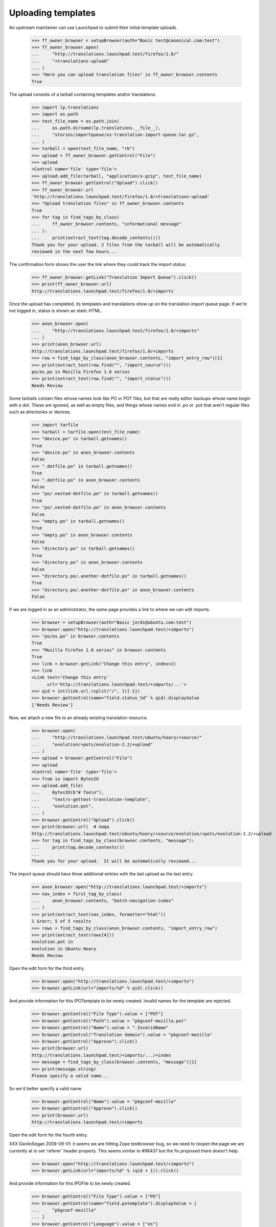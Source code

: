 Uploading templates
===================

An upstream maintainer can use Launchpad to submit their initial
template uploads.

    >>> ff_owner_browser = setupBrowser(auth="Basic test@canonical.com:test")
    >>> ff_owner_browser.open(
    ...     "http://translations.launchpad.test/firefox/1.0/"
    ...     "+translations-upload"
    ... )
    >>> "Here you can upload translation files" in ff_owner_browser.contents
    True

The upload consists of a tarball containing templates and/or
translations.

    >>> import lp.translations
    >>> import os.path
    >>> test_file_name = os.path.join(
    ...     os.path.dirname(lp.translations.__file__),
    ...     "stories/importqueue/xx-translation-import-queue.tar.gz",
    ... )
    >>> tarball = open(test_file_name, "rb")
    >>> upload = ff_owner_browser.getControl("File")
    >>> upload
    <Control name='file' type='file'>
    >>> upload.add_file(tarball, "application/x-gzip", test_file_name)
    >>> ff_owner_browser.getControl("Upload").click()
    >>> ff_owner_browser.url
    'http://translations.launchpad.test/firefox/1.0/+translations-upload'
    >>> "Upload translation files" in ff_owner_browser.contents
    True
    >>> for tag in find_tags_by_class(
    ...     ff_owner_browser.contents, "informational message"
    ... ):
    ...     print(extract_text(tag.decode_contents()))
    Thank you for your upload. 2 files from the tarball will be automatically
    reviewed in the next few hours...

The confirmation form shows the user the link where they could track the
import status:

    >>> ff_owner_browser.getLink("Translation Import Queue").click()
    >>> print(ff_owner_browser.url)
    http://translations.launchpad.test/firefox/1.0/+imports

Once the upload has completed, its templates and translations show up on
the translation import queue page.  If we're not logged in, status is
shown as static HTML.

    >>> anon_browser.open(
    ...     "http://translations.launchpad.test/firefox/1.0/+imports"
    ... )
    >>> print(anon_browser.url)
    http://translations.launchpad.test/firefox/1.0/+imports
    >>> row = find_tags_by_class(anon_browser.contents, "import_entry_row")[1]
    >>> print(extract_text(row.find("", "import_source")))
    po/es.po in Mozilla Firefox 1.0 series
    >>> print(extract_text(row.find("", "import_status")))
    Needs Review

Some tarballs contain files whose names look like PO or POT files, but
that are really editor backups whose name begin with a dot.  These are
ignored, as well as empty files, and things whose names end in .po or
.pot that aren't regular files such as directories or devices.

    >>> import tarfile
    >>> tarball = tarfile.open(test_file_name)
    >>> "device.po" in tarball.getnames()
    True
    >>> "device.po" in anon_browser.contents
    False
    >>> ".dotfile.po" in tarball.getnames()
    True
    >>> ".dotfile.po" in anon_browser.contents
    False
    >>> "po/.nested-dotfile.po" in tarball.getnames()
    True
    >>> "po/.nested-dotfile.po" in anon_browser.contents
    False
    >>> "empty.po" in tarball.getnames()
    True
    >>> "empty.po" in anon_browser.contents
    False
    >>> "directory.po" in tarball.getnames()
    True
    >>> "directory.po" in anon_browser.contents
    False
    >>> "directory.po/.another-dotfile.po" in tarball.getnames()
    True
    >>> "directory.po/.another-dotfile.po" in anon_browser.contents
    False

If we are logged in as an administrator, the same page provides a link
to where we can edit imports.

    >>> browser = setupBrowser(auth="Basic jordi@ubuntu.com:test")
    >>> browser.open("http://translations.launchpad.test/+imports")
    >>> "po/es.po" in browser.contents
    True
    >>> "Mozilla Firefox 1.0 series" in browser.contents
    True
    >>> link = browser.getLink("Change this entry", index=2)
    >>> link
    <Link text='Change this entry'
          url='http://translations.launchpad.test/+imports/...'>
    >>> qid = int(link.url.rsplit("/", 1)[-1])
    >>> browser.getControl(name="field.status_%d" % qid).displayValue
    ['Needs Review']

Now, we attach a new file to an already existing translation resource.

    >>> browser.open(
    ...     "http://translations.launchpad.test/ubuntu/hoary/+source/"
    ...     "evolution/+pots/evolution-2.2/+upload"
    ... )
    >>> upload = browser.getControl("File")
    >>> upload
    <Control name='file' type='file'>
    >>> from io import BytesIO
    >>> upload.add_file(
    ...     BytesIO(b"# foo\n"),
    ...     "text/x-gettext-translation-template",
    ...     "evolution.pot",
    ... )
    >>> browser.getControl("Upload").click()
    >>> print(browser.url)  # noqa
    http://translations.launchpad.test/ubuntu/hoary/+source/evolution/+pots/evolution-2.2/+upload
    >>> for tag in find_tags_by_class(browser.contents, "message"):
    ...     print(tag.decode_contents())
    ...
    Thank you for your upload.  It will be automatically reviewed...

The import queue should have three additional entries with the last upload as
the last entry.

    >>> anon_browser.open("http://translations.launchpad.test/+imports")
    >>> nav_index = first_tag_by_class(
    ...     anon_browser.contents, "batch-navigation-index"
    ... )
    >>> print(extract_text(nav_index, formatter="html"))
    1 &rarr; 5 of 5 results
    >>> rows = find_tags_by_class(anon_browser.contents, "import_entry_row")
    >>> print(extract_text(rows[4]))
    evolution.pot in
    evolution in Ubuntu Hoary
    Needs Review

Open the edit form for the third entry.

    >>> browser.open("http://translations.launchpad.test/+imports")
    >>> browser.getLink(url="imports/%d" % qid).click()

And provide information for this IPOTemplate to be newly created. Invalid
names for the template are rejected.

    >>> browser.getControl("File Type").value = ["POT"]
    >>> browser.getControl("Path").value = "pkgconf-mozilla.pot"
    >>> browser.getControl("Name").value = ".InvalidName"
    >>> browser.getControl("Translation domain").value = "pkgconf-mozilla"
    >>> browser.getControl("Approve").click()
    >>> print(browser.url)
    http://translations.launchpad.test/+imports/.../+index
    >>> message = find_tags_by_class(browser.contents, "message")[1]
    >>> print(message.string)
    Please specify a valid name...

So we'd better specify a valid name.

    >>> browser.getControl("Name").value = "pkgconf-mozilla"
    >>> browser.getControl("Approve").click()
    >>> print(browser.url)
    http://translations.launchpad.test/+imports

Open the edit form for the fourth entry.

XXX DaniloSegan 2009-09-01: it seems we are hitting Zope testbrowser
bug, so we need to reopen the page we are currently at to set 'referer'
header properly.  This seems similar to #98437 but the fix proposed
there doesn't help.

    >>> browser.open("http://translations.launchpad.test/+imports")
    >>> browser.getLink(url="imports/%d" % (qid + 1)).click()

And provide information for this IPOFile to be newly created.

    >>> browser.getControl("File Type").value = ["PO"]
    >>> browser.getControl(name="field.potemplate").displayValue = [
    ...     "pkgconf-mozilla"
    ... ]
    >>> browser.getControl("Language").value = ["es"]
    >>> browser.getControl("Approve").click()
    >>> print(browser.url)
    http://translations.launchpad.test/+imports

The entries are approved, and now have the place where they will be
imported assigned.

    >>> anon_browser.open("http://translations.launchpad.test/+imports")
    >>> imports_table = find_tag_by_id(
    ...     anon_browser.contents, "import-entries-list"
    ... )
    >>> print(extract_text(imports_table))
    pkgconf-mozilla.pot in
    Mozilla Firefox 1.0 series
    Approved
    ...
    Template "pkgconf-mozilla" in Mozilla Firefox 1.0
    po/es.po in
    Mozilla Firefox 1.0 series
    Approved
    ...
    Spanish (es) translation of pkgconf-mozilla in Mozilla Firefox 1.0
    ...

Removing from the import queue
------------------------------

There is an option to remove entries from the queue.

No Privileges Person tries to remove entries but to no effect.

    >>> from urllib.parse import urlencode
    >>> post_data = urlencode(
    ...     {
    ...         "field.filter_target": "all",
    ...         "field.filter_status": "all",
    ...         "field.filter_extension": "all",
    ...         "field.status_1": "DELETED",
    ...         "field.status_2": "DELETED",
    ...         "field.status_3": "DELETED",
    ...         "field.status_4": "DELETED",
    ...         "field.status_5": "DELETED",
    ...         "field.actions.change_status": "Change status",
    ...     }
    ... )
    >>> user_browser.addHeader("Referer", "http://launchpad.test")
    >>> user_browser.open(
    ...     "http://translations.launchpad.test/+imports", data=post_data
    ... )
    >>> for status in find_tags_by_class(
    ...     user_browser.contents, "import_status"
    ... ):
    ...     print(extract_text(status))
    Approved
    Approved
    Imported
    Imported
    Needs Review

But Jordi, a Rosetta expert, will be allowed to remove it.

    >>> jordi_browser = setupBrowser(auth="Basic jordi@ubuntu.com:test")
    >>> jordi_browser.open("http://translations.launchpad.test/+imports")
    >>> jordi_browser.getControl(name="field.status_1").value = ["DELETED"]
    >>> jordi_browser.getControl("Change status").click()
    >>> jordi_browser.url
    'http://translations.launchpad.test/+imports/+index'

    >>> print(find_main_content(jordi_browser.contents))
    <...po/evolution-2.2-test.pot...
    ...Evolution trunk series...
    ...field.status_1...
    ...selected="selected" value="DELETED"...
    ...Foo Bar...
    ...Template "evolution-2.2-test" in Evolution trunk...

Foo Bar Person is a launchpad admin and they're allowed to remove an entry.

    >>> admin_browser.open("http://translations.launchpad.test/+imports")
    >>> admin_browser.getControl(name="field.status_2").value = ["DELETED"]
    >>> admin_browser.getControl("Change status").click()
    >>> admin_browser.url
    'http://translations.launchpad.test/+imports/+index'

    >>> print(find_main_content(admin_browser.contents))
    <...po/pt_BR.po...
    ...Evolution trunk series...
    ...field.status_2...
    ...selected="selected" value="DELETED"...
    ...Foo Bar...
    ...Portuguese (Brazil) (pt_BR) translation of evolution-2.2-test
      in Evolution trunk...

And finally, we make sure that the importer is also allowed to remove their
own imports.

    >>> ff_owner_browser.open("http://translations.launchpad.test/+imports")
    >>> status = ff_owner_browser.getControl(
    ...     name="field.status_%d" % (qid + 1)
    ... )
    >>> status.value
    ['APPROVED']
    >>> status.value = ["DELETED"]
    >>> ff_owner_browser.getControl("Change status").click()

The entry now appears deleted.

    >>> print(find_main_content(ff_owner_browser.contents))
    <...po/es.po...
    ...Mozilla Firefox 1.0 series...
    ...field.status_...
    ...selected="selected" value="DELETED"...
    ...Sample Person...
    ...Spanish (es) translation of pkgconf-mozilla in Mozilla Firefox 1.0...


Ubuntu uploads
--------------

As a special case, the owners of Ubuntu's translation group are allowed
to manage Ubuntu uploads.

    >>> from zope.component import getUtility
    >>> from lp.registry.interfaces.distribution import IDistributionSet
    >>> from lp.translations.model.translationimportqueue import (
    ...     TranslationImportQueue,
    ... )
    >>> login("admin@canonical.com")
    >>> queue = TranslationImportQueue()
    >>> ubuntu = getUtility(IDistributionSet)["ubuntu"]
    >>> hoary = ubuntu["hoary"]

There is a translation group for Ubuntu.  Its owner has no special
privileges or roles other than running the group.

Somebody else has uploaded a translation template for an Ubuntu package.

    >>> package = factory.makeSourcePackageName()
    >>> group_owner = factory.makePerson(
    ...     email="go@example.com", name="groupowner"
    ... )
    >>> uploader = factory.makePerson()
    >>> ubuntu.translationgroup = factory.makeTranslationGroup(group_owner)

    >>> login(ANONYMOUS)
    >>> ubuntu_upload = queue.addOrUpdateEntry(
    ...     "messages.pot",
    ...     b"(content)",
    ...     False,
    ...     uploader,
    ...     sourcepackagename=package,
    ...     distroseries=hoary,
    ... )
    >>> logout()

The owner of Ubuntu's translation group, despite not being the owner or
having any special privileges, is permitted to approve it.

    >>> group_owner_browser = setupBrowser(auth="Basic go@example.com:test")
    >>> group_owner_browser.open(
    ...     "http://translations.launchpad.test/+imports/%d"
    ...     % ubuntu_upload.id
    ... )
    >>> group_owner_browser.getControl(name="field.name").value = "f918"
    >>> group_owner_browser.getControl(
    ...     name="field.translation_domain"
    ... ).value = "f918"
    >>> group_owner_browser.getControl(name="field.actions.approve").click()


Corner cases
------------

Let's check tar.bz2 uploads. They work ;-)

    >>> evo_owner_browser = ff_owner_browser
    >>> evo_owner_browser.open(
    ...     "http://translations.launchpad.test/evolution/trunk/"
    ...     "+translations-upload"
    ... )

    >>> test_file_name = os.path.join(
    ...     os.path.dirname(lp.translations.__file__),
    ...     "stories/importqueue/xx-translation-import-queue.tar.bz2",
    ... )
    >>> tarball = open(test_file_name, "rb")

    >>> evo_owner_browser.getControl("File").add_file(
    ...     tarball, "application/x-bzip", test_file_name
    ... )
    >>> evo_owner_browser.getControl("Upload").click()
    >>> evo_owner_browser.url
    'http://translations.launchpad.test/evolution/trunk/+translations-upload'
    >>> for tag in find_tags_by_class(evo_owner_browser.contents, "message"):
    ...     print(extract_text(tag))
    ...
    Thank you for your upload. 2 files from the tarball will be automatically
    reviewed...

Let's try breaking the form by not supplying a file object. It give us a
decent error message:

    >>> browser.open(
    ...     "http://translations.launchpad.test/ubuntu/hoary/"
    ...     "+source/evolution/+pots/evolution-2.2/+upload"
    ... )
    >>> browser.getControl("Upload").click()
    >>> for tag in find_tags_by_class(browser.contents, "message"):
    ...     print(tag)
    ...
    <div...Your upload was ignored because you didn't select a file....
    ...Please select a file and try again.</div>...

Let's try now a tarball upload. Should work:

    >>> evo_owner_browser.open(
    ...     "http://translations.launchpad.test/evolution/trunk/"
    ...     "+translations-upload"
    ... )

    >>> test_file_name = os.path.join(
    ...     os.path.dirname(lp.translations.__file__),
    ...     "stories/importqueue/xx-translation-import-queue.tar",
    ... )
    >>> tarball = open(test_file_name, "rb")

    >>> evo_owner_browser.getControl("File").add_file(
    ...     tarball, "application/x-gzip", test_file_name
    ... )
    >>> evo_owner_browser.getControl("Upload").click()
    >>> evo_owner_browser.url
    'http://translations.launchpad.test/evolution/trunk/+translations-upload'
    >>> for tag in find_tags_by_class(evo_owner_browser.contents, "message"):
    ...     print(extract_text(tag))
    ...
    Thank you for your upload. 1 file from the tarball will be automatically
    reviewed...

We can handle an empty file disguised as a bzipped tarfile:

    >>> evo_owner_browser.open(
    ...     "http://translations.launchpad.test/evolution/trunk/"
    ...     "+translations-upload"
    ... )

    >>> test_file_name = os.path.join(
    ...     os.path.dirname(lp.translations.__file__),
    ...     "stories/importqueue/empty.tar.bz2",
    ... )
    >>> tarball = open(test_file_name, "rb")

    >>> evo_owner_browser.getControl("File").add_file(
    ...     tarball, "application/x-gzip", test_file_name
    ... )
    >>> evo_owner_browser.getControl("Upload").click()
    >>> evo_owner_browser.url
    'http://translations.launchpad.test/evolution/trunk/+translations-upload'
    >>> for tag in find_tags_by_class(evo_owner_browser.contents, "message"):
    ...     print(extract_text(tag))
    ...
    Upload ignored.  The tarball you uploaded did not contain...

And also a truncated tarball inside a bzip2 wrapper:

    >>> evo_owner_browser.open(
    ...     "http://translations.launchpad.test/evolution/trunk/"
    ...     "+translations-upload"
    ... )

    >>> test_file_name = os.path.join(
    ...     os.path.dirname(lp.translations.__file__),
    ...     "stories/importqueue/truncated.tar.bz2",
    ... )
    >>> tarball = open(test_file_name, "rb")

    >>> evo_owner_browser.getControl("File").add_file(
    ...     tarball, "application/x-gzip", test_file_name
    ... )
    >>> evo_owner_browser.getControl("Upload").click()
    >>> evo_owner_browser.url
    'http://translations.launchpad.test/evolution/trunk/+translations-upload'
    >>> for tag in find_tags_by_class(evo_owner_browser.contents, "message"):
    ...     print(extract_text(tag))
    ...
    Upload ignored.  The tarball you uploaded did not contain...

Or even files that are not really tar.gz files even if the filename
says that.

    >>> evo_owner_browser.open(
    ...     "http://translations.launchpad.test/evolution/trunk/"
    ...     "+translations-upload"
    ... )
    >>> evo_owner_browser.getControl("File").add_file(
    ...     BytesIO(b"foo"), "application/x-gzip", test_file_name
    ... )
    >>> evo_owner_browser.getControl("Upload").click()
    >>> evo_owner_browser.url
    'http://translations.launchpad.test/evolution/trunk/+translations-upload'
    >>> print_feedback_messages(evo_owner_browser.contents)
    Upload ignored.  The tarball you uploaded did not contain...

Bad filter_extension
~~~~~~~~~~~~~~~~~~~~

Very often robots attempt to request URLs with garbage appended to the end.
In at least one case it seems to have happened because someone on IRC closed a
parenthesis right after the URL, and an IRC log site linkified the URL with
the erroneous parenthesis included.

Here we'll simulate such a request and show that the resulting unrecognized
filter_extension values do not generate an error.  See bug 388997.

    >>> post_data = urlencode(
    ...     {
    ...         "field.filter_target": "all",
    ...         "field.filter_status": "all",
    ...         "field.filter_extension": "potlksajflkasj",
    ...         "field.actions.change_status": "Change status",
    ...     }
    ... )
    >>> user_browser.open(
    ...     "http://translations.launchpad.test/+imports", data=post_data
    ... )
